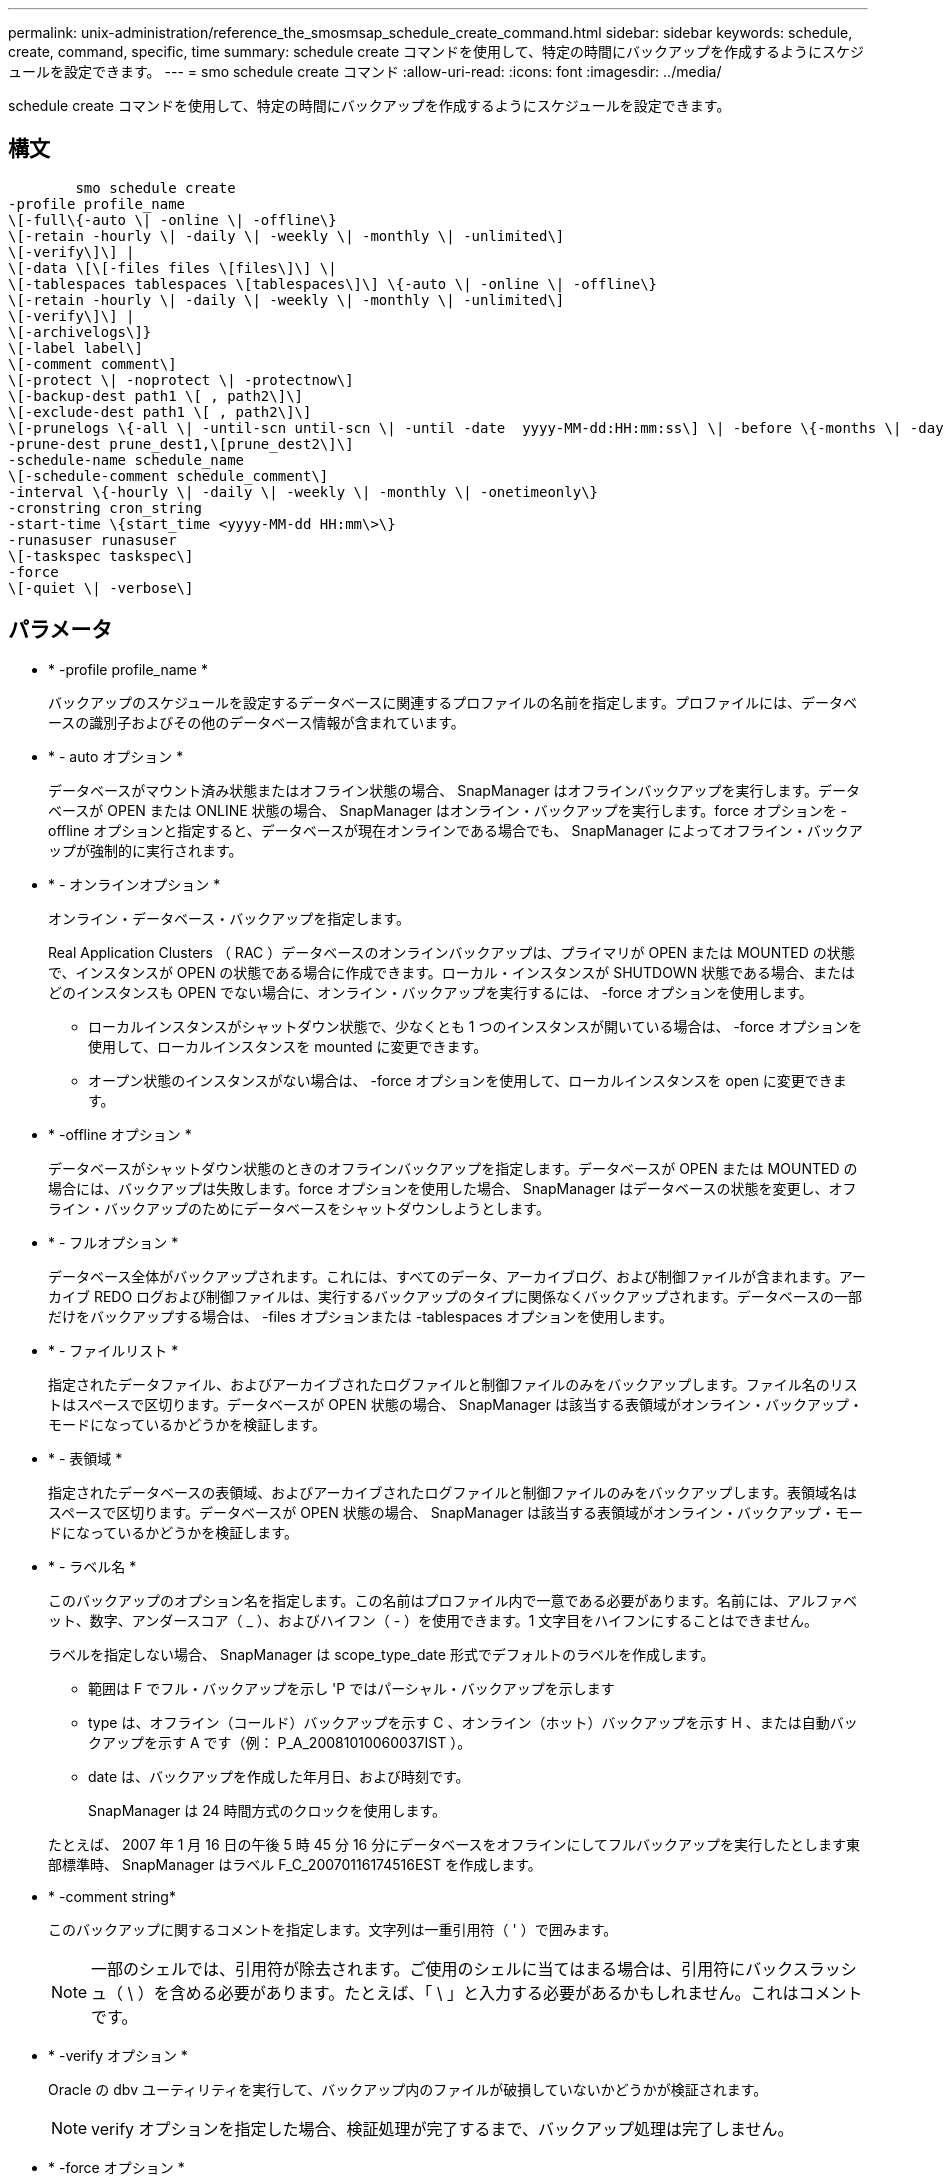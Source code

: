 ---
permalink: unix-administration/reference_the_smosmsap_schedule_create_command.html 
sidebar: sidebar 
keywords: schedule, create, command, specific, time 
summary: schedule create コマンドを使用して、特定の時間にバックアップを作成するようにスケジュールを設定できます。 
---
= smo schedule create コマンド
:allow-uri-read: 
:icons: font
:imagesdir: ../media/


[role="lead"]
schedule create コマンドを使用して、特定の時間にバックアップを作成するようにスケジュールを設定できます。



== 構文

[listing]
----

        smo schedule create
-profile profile_name
\[-full\{-auto \| -online \| -offline\}
\[-retain -hourly \| -daily \| -weekly \| -monthly \| -unlimited\]
\[-verify\]\] |
\[-data \[\[-files files \[files\]\] \|
\[-tablespaces tablespaces \[tablespaces\]\] \{-auto \| -online \| -offline\}
\[-retain -hourly \| -daily \| -weekly \| -monthly \| -unlimited\]
\[-verify\]\] |
\[-archivelogs\]}
\[-label label\]
\[-comment comment\]
\[-protect \| -noprotect \| -protectnow\]
\[-backup-dest path1 \[ , path2\]\]
\[-exclude-dest path1 \[ , path2\]\]
\[-prunelogs \{-all \| -until-scn until-scn \| -until -date  yyyy-MM-dd:HH:mm:ss\] \| -before \{-months \| -days \| -weeks \| -hours}}
-prune-dest prune_dest1,\[prune_dest2\]\]
-schedule-name schedule_name
\[-schedule-comment schedule_comment\]
-interval \{-hourly \| -daily \| -weekly \| -monthly \| -onetimeonly\}
-cronstring cron_string
-start-time \{start_time <yyyy-MM-dd HH:mm\>\}
-runasuser runasuser
\[-taskspec taskspec\]
-force
\[-quiet \| -verbose\]
----


== パラメータ

* * -profile profile_name *
+
バックアップのスケジュールを設定するデータベースに関連するプロファイルの名前を指定します。プロファイルには、データベースの識別子およびその他のデータベース情報が含まれています。

* * - auto オプション *
+
データベースがマウント済み状態またはオフライン状態の場合、 SnapManager はオフラインバックアップを実行します。データベースが OPEN または ONLINE 状態の場合、 SnapManager はオンライン・バックアップを実行します。force オプションを -offline オプションと指定すると、データベースが現在オンラインである場合でも、 SnapManager によってオフライン・バックアップが強制的に実行されます。

* * - オンラインオプション *
+
オンライン・データベース・バックアップを指定します。

+
Real Application Clusters （ RAC ）データベースのオンラインバックアップは、プライマリが OPEN または MOUNTED の状態で、インスタンスが OPEN の状態である場合に作成できます。ローカル・インスタンスが SHUTDOWN 状態である場合、またはどのインスタンスも OPEN でない場合に、オンライン・バックアップを実行するには、 -force オプションを使用します。

+
** ローカルインスタンスがシャットダウン状態で、少なくとも 1 つのインスタンスが開いている場合は、 -force オプションを使用して、ローカルインスタンスを mounted に変更できます。
** オープン状態のインスタンスがない場合は、 -force オプションを使用して、ローカルインスタンスを open に変更できます。


* * -offline オプション *
+
データベースがシャットダウン状態のときのオフラインバックアップを指定します。データベースが OPEN または MOUNTED の場合には、バックアップは失敗します。force オプションを使用した場合、 SnapManager はデータベースの状態を変更し、オフライン・バックアップのためにデータベースをシャットダウンしようとします。

* * - フルオプション *
+
データベース全体がバックアップされます。これには、すべてのデータ、アーカイブログ、および制御ファイルが含まれます。アーカイブ REDO ログおよび制御ファイルは、実行するバックアップのタイプに関係なくバックアップされます。データベースの一部だけをバックアップする場合は、 -files オプションまたは -tablespaces オプションを使用します。

* * - ファイルリスト *
+
指定されたデータファイル、およびアーカイブされたログファイルと制御ファイルのみをバックアップします。ファイル名のリストはスペースで区切ります。データベースが OPEN 状態の場合、 SnapManager は該当する表領域がオンライン・バックアップ・モードになっているかどうかを検証します。

* * - 表領域 *
+
指定されたデータベースの表領域、およびアーカイブされたログファイルと制御ファイルのみをバックアップします。表領域名はスペースで区切ります。データベースが OPEN 状態の場合、 SnapManager は該当する表領域がオンライン・バックアップ・モードになっているかどうかを検証します。

* * - ラベル名 *
+
このバックアップのオプション名を指定します。この名前はプロファイル内で一意である必要があります。名前には、アルファベット、数字、アンダースコア（ _ ）、およびハイフン（ - ）を使用できます。1 文字目をハイフンにすることはできません。

+
ラベルを指定しない場合、 SnapManager は scope_type_date 形式でデフォルトのラベルを作成します。

+
** 範囲は F でフル・バックアップを示し 'P ではパーシャル・バックアップを示します
** type は、オフライン（コールド）バックアップを示す C 、オンライン（ホット）バックアップを示す H 、または自動バックアップを示す A です（例： P_A_20081010060037IST ）。
** date は、バックアップを作成した年月日、および時刻です。
+
SnapManager は 24 時間方式のクロックを使用します。



+
たとえば、 2007 年 1 月 16 日の午後 5 時 45 分 16 分にデータベースをオフラインにしてフルバックアップを実行したとします東部標準時、 SnapManager はラベル F_C_20070116174516EST を作成します。

* * -comment string*
+
このバックアップに関するコメントを指定します。文字列は一重引用符（ ' ）で囲みます。

+

NOTE: 一部のシェルでは、引用符が除去されます。ご使用のシェルに当てはまる場合は、引用符にバックスラッシュ（ \ ）を含める必要があります。たとえば、「 \ 」と入力する必要があるかもしれません。これはコメントです。

* * -verify オプション *
+
Oracle の dbv ユーティリティを実行して、バックアップ内のファイルが破損していないかどうかが検証されます。

+

NOTE: verify オプションを指定した場合、検証処理が完了するまで、バックアップ処理は完了しません。

* * -force オプション *
+
データベースが正しい状態でない場合に、状態を強制的に変更します。たとえば、指定したバックアップのタイプおよびデータベースの状態に基づいて、 SnapManager によってデータベースの状態がオンラインからオフラインに変更されることがあります。

+
RAC データベースをオンラインでバックアップする場合は、ローカル・インスタンスが SHUTDOWN 状態であるか、どのインスタンスも OPEN でない場合に、 -force オプションを使用します。

+

NOTE: Oracle のバージョンは 10.2.0.5 である必要があります。そうでない場合、 RAC 内のいずれかのインスタンスがマウントされると、データベースは停止します。

+
** ローカルインスタンスがシャットダウン状態で、少なくとも 1 つのインスタンスが開いている場合は、 -force オプションを使用してローカルインスタンスを mounted に変更できます。
** インスタンスが開いていない場合は、 -force オプションを使用してローカルインスタンスを open に変更できます。


* *-protect | -nobprotect | -protectnow *
+
バックアップをセカンダリストレージで保護するかどうかを指定します。noprotect オプションは、バックアップをセカンダリ・ストレージで保護しないように指定します。フルバックアップのみが保護されます。どちらのオプションも指定しない場合、バックアップがフルバックアップで、プロファイルで保護ポリシーが指定されていれば、 SnapManager はバックアップをデフォルトとして保護します。protectnow オプションは、 Data ONTAP 7-Mode でのみ使用できます。オプションは、バックアップをセカンダリストレージですぐに保護するように指定します。

* * - ｛ -hourly | -daily | -weekly | -monthly | -unlimited ｝ * を保持できます
+
バックアップを時間単位、日単位、週単位、月単位、または無制限単位で保持するかどうかを指定します。retain オプションを指定しない場合、保持クラスはデフォルトで -hourly に設定されます。バックアップを無期限に保持するには、 -unlimited オプションを使用します。unlimited オプションを指定すると、バックアップは保持ポリシーで削除できなくなります。

* *-archivelogs*
+
アーカイブログバックアップの作成を指定します。

* *-backup-dest path1 、 [,[path2]*
+
アーカイブログバックアップのアーカイブログのデスティネーションを指定します。

* *-exclude-dest path1,[,[path2]*
+
バックアップから除外するアーカイブログの送信先を指定します。

* *-prunelogs {-all|-until -scnuntil -scnuntil -dateyyyy-md-dd ： HH ： mm ： ss | -before ｛ -months | -days | -weeks | -hours ｝ *
+
バックアップの作成時に指定したオプションに基づいて、アーカイブログデスティネーションからアーカイブログファイルを削除するかどうかを指定します。all オプションを指定すると、アーカイブログのデスティネーションからすべてのアーカイブログファイルが削除されます。until SCN オプションを使用すると、指定したシステム変更番号（ SCN ）までアーカイブログファイルが削除されます。until date オプションを使用すると、指定した期間が経過するまでアーカイブ・ログ・ファイルが削除されます。before オプションを指定すると、指定した期間（日、月、週、時間）前のアーカイブログファイルが削除されます。

* * -schedule - name schedule_name * と入力します
+
スケジュールに指定する名前を指定します。

* * -schedule - comment schedule_comment *
+
バックアップのスケジュール設定に関するコメントを指定します。

* * -interval ｛ -hourly | -daily | -weekly | -monthly | -onetimeonly ｝ * を使用できます
+
バックアップを作成する間隔を指定します。バックアップのスケジュールは、毎時、毎日、毎週、毎月、または 1 回のみ設定できます。

* *cronstring cron_string*
+
cronstring を使用してバックアップのスケジュールを指定します。CronTrigger のインスタンスの構成には cron 式が使用されます。cron 式は、次のサブ式で構成される文字列です。

+
** 1 は秒を表します。
** 2 は分を表します。
** 3 は時間を表します。
** 4 は 1 か月の 1 日を表します。
** 5 は月を表します。
** 6 は 1 週間のうちの 1 日を表します。
** 7 は年を表します（オプション）。


* * -start-time yyyy-mm-dd HH ： MM *
+
スケジュールされた処理の開始時刻を指定します。スケジュールの開始時刻は、 yyyy-mm-dd HH ： MM 形式で指定します。

* *-runAsUser runAsUser*
+
バックアップのスケジュール設定時に、スケジュールされたバックアップ処理のユーザ（ root ユーザまたは Oracle ユーザ）を変更するように指定します。

* *-taskspec taskspec *
+
バックアップ処理の前処理アクティビティまたは後処理アクティビティに使用できるタスク仕様 XML ファイルを指定します。xml ファイルの完全なパスを -taskspec オプションで指定する必要があります

* * - Quiet *
+
コンソールにエラーメッセージのみを表示します。デフォルトでは、エラーおよび警告メッセージが表示されます。

* * -verbose *
+
エラー、警告、および情報メッセージがコンソールに表示されます。


